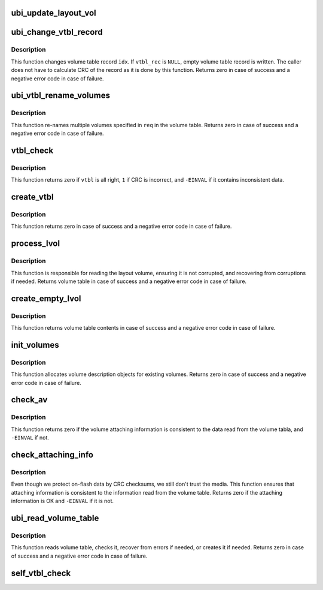 .. -*- coding: utf-8; mode: rst -*-
.. src-file: drivers/mtd/ubi/vtbl.c

.. _`ubi_update_layout_vol`:

ubi_update_layout_vol
=====================

.. c:function:: int ubi_update_layout_vol(struct ubi_device *ubi)

    helper for updatting layout volumes on flash

    :param struct ubi_device \*ubi:
        UBI device description object

.. _`ubi_change_vtbl_record`:

ubi_change_vtbl_record
======================

.. c:function:: int ubi_change_vtbl_record(struct ubi_device *ubi, int idx, struct ubi_vtbl_record *vtbl_rec)

    change volume table record.

    :param struct ubi_device \*ubi:
        UBI device description object

    :param int idx:
        table index to change

    :param struct ubi_vtbl_record \*vtbl_rec:
        new volume table record

.. _`ubi_change_vtbl_record.description`:

Description
-----------

This function changes volume table record \ ``idx``\ . If \ ``vtbl_rec``\  is \ ``NULL``\ , empty
volume table record is written. The caller does not have to calculate CRC of
the record as it is done by this function. Returns zero in case of success
and a negative error code in case of failure.

.. _`ubi_vtbl_rename_volumes`:

ubi_vtbl_rename_volumes
=======================

.. c:function:: int ubi_vtbl_rename_volumes(struct ubi_device *ubi, struct list_head *rename_list)

    rename UBI volumes in the volume table.

    :param struct ubi_device \*ubi:
        UBI device description object

    :param struct list_head \*rename_list:
        list of \ :c:type:`struct ubi_rename_entry <ubi_rename_entry>`\  objects

.. _`ubi_vtbl_rename_volumes.description`:

Description
-----------

This function re-names multiple volumes specified in \ ``req``\  in the volume
table. Returns zero in case of success and a negative error code in case of
failure.

.. _`vtbl_check`:

vtbl_check
==========

.. c:function:: int vtbl_check(const struct ubi_device *ubi, const struct ubi_vtbl_record *vtbl)

    check if volume table is not corrupted and sensible.

    :param const struct ubi_device \*ubi:
        UBI device description object

    :param const struct ubi_vtbl_record \*vtbl:
        volume table

.. _`vtbl_check.description`:

Description
-----------

This function returns zero if \ ``vtbl``\  is all right, \ ``1``\  if CRC is incorrect,
and \ ``-EINVAL``\  if it contains inconsistent data.

.. _`create_vtbl`:

create_vtbl
===========

.. c:function:: int create_vtbl(struct ubi_device *ubi, struct ubi_attach_info *ai, int copy, void *vtbl)

    create a copy of volume table.

    :param struct ubi_device \*ubi:
        UBI device description object

    :param struct ubi_attach_info \*ai:
        attaching information

    :param int copy:
        number of the volume table copy

    :param void \*vtbl:
        contents of the volume table

.. _`create_vtbl.description`:

Description
-----------

This function returns zero in case of success and a negative error code in
case of failure.

.. _`process_lvol`:

process_lvol
============

.. c:function:: struct ubi_vtbl_record *process_lvol(struct ubi_device *ubi, struct ubi_attach_info *ai, struct ubi_ainf_volume *av)

    process the layout volume.

    :param struct ubi_device \*ubi:
        UBI device description object

    :param struct ubi_attach_info \*ai:
        attaching information

    :param struct ubi_ainf_volume \*av:
        layout volume attaching information

.. _`process_lvol.description`:

Description
-----------

This function is responsible for reading the layout volume, ensuring it is
not corrupted, and recovering from corruptions if needed. Returns volume
table in case of success and a negative error code in case of failure.

.. _`create_empty_lvol`:

create_empty_lvol
=================

.. c:function:: struct ubi_vtbl_record *create_empty_lvol(struct ubi_device *ubi, struct ubi_attach_info *ai)

    create empty layout volume.

    :param struct ubi_device \*ubi:
        UBI device description object

    :param struct ubi_attach_info \*ai:
        attaching information

.. _`create_empty_lvol.description`:

Description
-----------

This function returns volume table contents in case of success and a
negative error code in case of failure.

.. _`init_volumes`:

init_volumes
============

.. c:function:: int init_volumes(struct ubi_device *ubi, const struct ubi_attach_info *ai, const struct ubi_vtbl_record *vtbl)

    initialize volume information for existing volumes.

    :param struct ubi_device \*ubi:
        UBI device description object

    :param const struct ubi_attach_info \*ai:
        scanning information

    :param const struct ubi_vtbl_record \*vtbl:
        volume table

.. _`init_volumes.description`:

Description
-----------

This function allocates volume description objects for existing volumes.
Returns zero in case of success and a negative error code in case of
failure.

.. _`check_av`:

check_av
========

.. c:function:: int check_av(const struct ubi_volume *vol, const struct ubi_ainf_volume *av)

    check volume attaching information.

    :param const struct ubi_volume \*vol:
        UBI volume description object

    :param const struct ubi_ainf_volume \*av:
        volume attaching information

.. _`check_av.description`:

Description
-----------

This function returns zero if the volume attaching information is consistent
to the data read from the volume tabla, and \ ``-EINVAL``\  if not.

.. _`check_attaching_info`:

check_attaching_info
====================

.. c:function:: int check_attaching_info(const struct ubi_device *ubi, struct ubi_attach_info *ai)

    check that attaching information.

    :param const struct ubi_device \*ubi:
        UBI device description object

    :param struct ubi_attach_info \*ai:
        attaching information

.. _`check_attaching_info.description`:

Description
-----------

Even though we protect on-flash data by CRC checksums, we still don't trust
the media. This function ensures that attaching information is consistent to
the information read from the volume table. Returns zero if the attaching
information is OK and \ ``-EINVAL``\  if it is not.

.. _`ubi_read_volume_table`:

ubi_read_volume_table
=====================

.. c:function:: int ubi_read_volume_table(struct ubi_device *ubi, struct ubi_attach_info *ai)

    read the volume table.

    :param struct ubi_device \*ubi:
        UBI device description object

    :param struct ubi_attach_info \*ai:
        attaching information

.. _`ubi_read_volume_table.description`:

Description
-----------

This function reads volume table, checks it, recover from errors if needed,
or creates it if needed. Returns zero in case of success and a negative
error code in case of failure.

.. _`self_vtbl_check`:

self_vtbl_check
===============

.. c:function:: void self_vtbl_check(const struct ubi_device *ubi)

    check volume table.

    :param const struct ubi_device \*ubi:
        UBI device description object

.. This file was automatic generated / don't edit.

